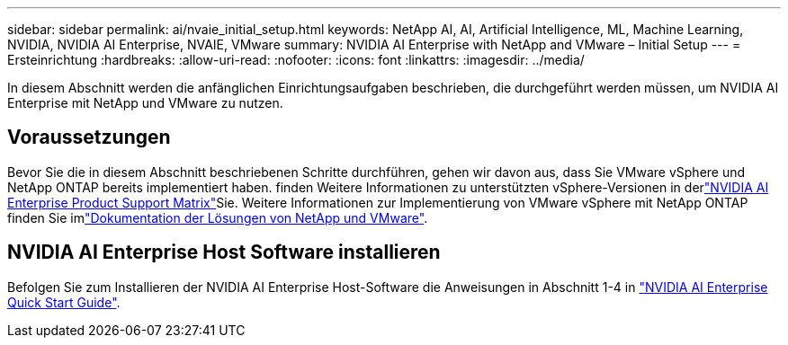 ---
sidebar: sidebar 
permalink: ai/nvaie_initial_setup.html 
keywords: NetApp AI, AI, Artificial Intelligence, ML, Machine Learning, NVIDIA, NVIDIA AI Enterprise, NVAIE, VMware 
summary: NVIDIA AI Enterprise with NetApp and VMware – Initial Setup 
---
= Ersteinrichtung
:hardbreaks:
:allow-uri-read: 
:nofooter: 
:icons: font
:linkattrs: 
:imagesdir: ../media/


[role="lead"]
In diesem Abschnitt werden die anfänglichen Einrichtungsaufgaben beschrieben, die durchgeführt werden müssen, um NVIDIA AI Enterprise mit NetApp und VMware zu nutzen.



== Voraussetzungen

Bevor Sie die in diesem Abschnitt beschriebenen Schritte durchführen, gehen wir davon aus, dass Sie VMware vSphere und NetApp ONTAP bereits implementiert haben.  finden Weitere Informationen zu unterstützten vSphere-Versionen in derlink:https://docs.nvidia.com/ai-enterprise/latest/product-support-matrix/index.html["NVIDIA AI Enterprise Product Support Matrix"]Sie. Weitere Informationen zur Implementierung von VMware vSphere mit NetApp ONTAP finden Sie imlink:../vmware/index.html["Dokumentation der Lösungen von NetApp und VMware"].



== NVIDIA AI Enterprise Host Software installieren

Befolgen Sie zum Installieren der NVIDIA AI Enterprise Host-Software die Anweisungen in Abschnitt 1-4 in link:https://docs.nvidia.com/ai-enterprise/latest/quick-start-guide/index.html["NVIDIA AI Enterprise Quick Start Guide"].
